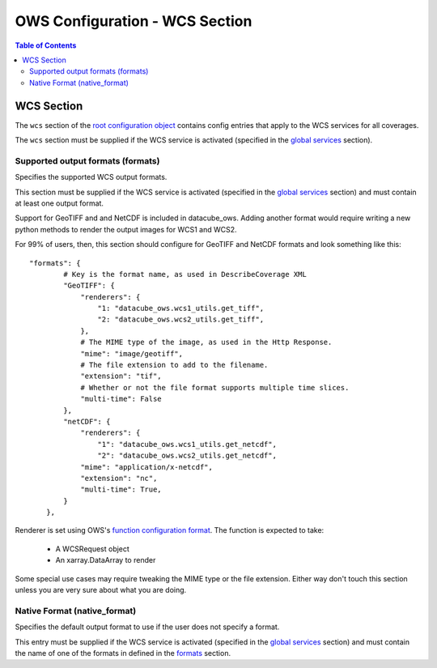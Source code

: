 ===============================
OWS Configuration - WCS Section
===============================

.. contents:: Table of Contents

WCS Section
--------------

The ``wcs`` section of the `root configuration object
<https://datacube-ows.readthedocs.io/en/latest/configuration.html>`_
contains config entries that apply
to the WCS services for all coverages.

The ``wcs`` section must be supplied if the WCS service is
activated (specified in the `global services <https://datacube-ows.readthedocs.io/en/latest/cfg_global.html#service-selection-services>`_
section).


Supported output formats (formats)
==================================

Specifies the supported WCS output formats.

This section must be supplied if the WCS service is
activated (specified in the `global services <https://datacube-ows.readthedocs.io/en/latest/cfg_global.html#service-selection-services>`_
section) and must contain at least one output format.

Support for GeoTIFF and and NetCDF is included in datacube_ows.  Adding
another format would require writing a new python methods to render
the output images for WCS1 and WCS2.

For 99% of users, then, this section should configure for GeoTIFF and
NetCDF formats and look something like this:

::

    "formats": {
            # Key is the format name, as used in DescribeCoverage XML
            "GeoTIFF": {
                "renderers": {
                    "1: "datacube_ows.wcs1_utils.get_tiff",
                    "2: "datacube_ows.wcs2_utils.get_tiff",
                },
                # The MIME type of the image, as used in the Http Response.
                "mime": "image/geotiff",
                # The file extension to add to the filename.
                "extension": "tif",
                # Whether or not the file format supports multiple time slices.
                "multi-time": False
            },
            "netCDF": {
                "renderers": {
                    "1": "datacube_ows.wcs1_utils.get_netcdf",
                    "2": "datacube_ows.wcs2_utils.get_netcdf",
                "mime": "application/x-netcdf",
                "extension": "nc",
                "multi-time": True,
            }
        },

Renderer is set using OWS's `function configuration format <https://datacube-ows.readthedocs.io/en/latest/cfg_functions.html>`_.
The function is expected to take:
  * A WCSRequest object
  * An xarray.DataArray to render

Some special use cases may require tweaking the MIME type or the
file extension. Either way don't touch this section unless you
are very sure about what you are doing.

Native Format (native_format)
=============================

Specifies the default output format to use if the user does not
specify a format.

This entry must be supplied if the WCS service is
activated (specified in the `global services <https://datacube-ows.readthedocs.io/en/latest/cfg_global.html#service-selection-services>`_
section) and must contain the name of one of the formats in
defined in the
`formats <#supported-output-formats-formats>`_ section.
